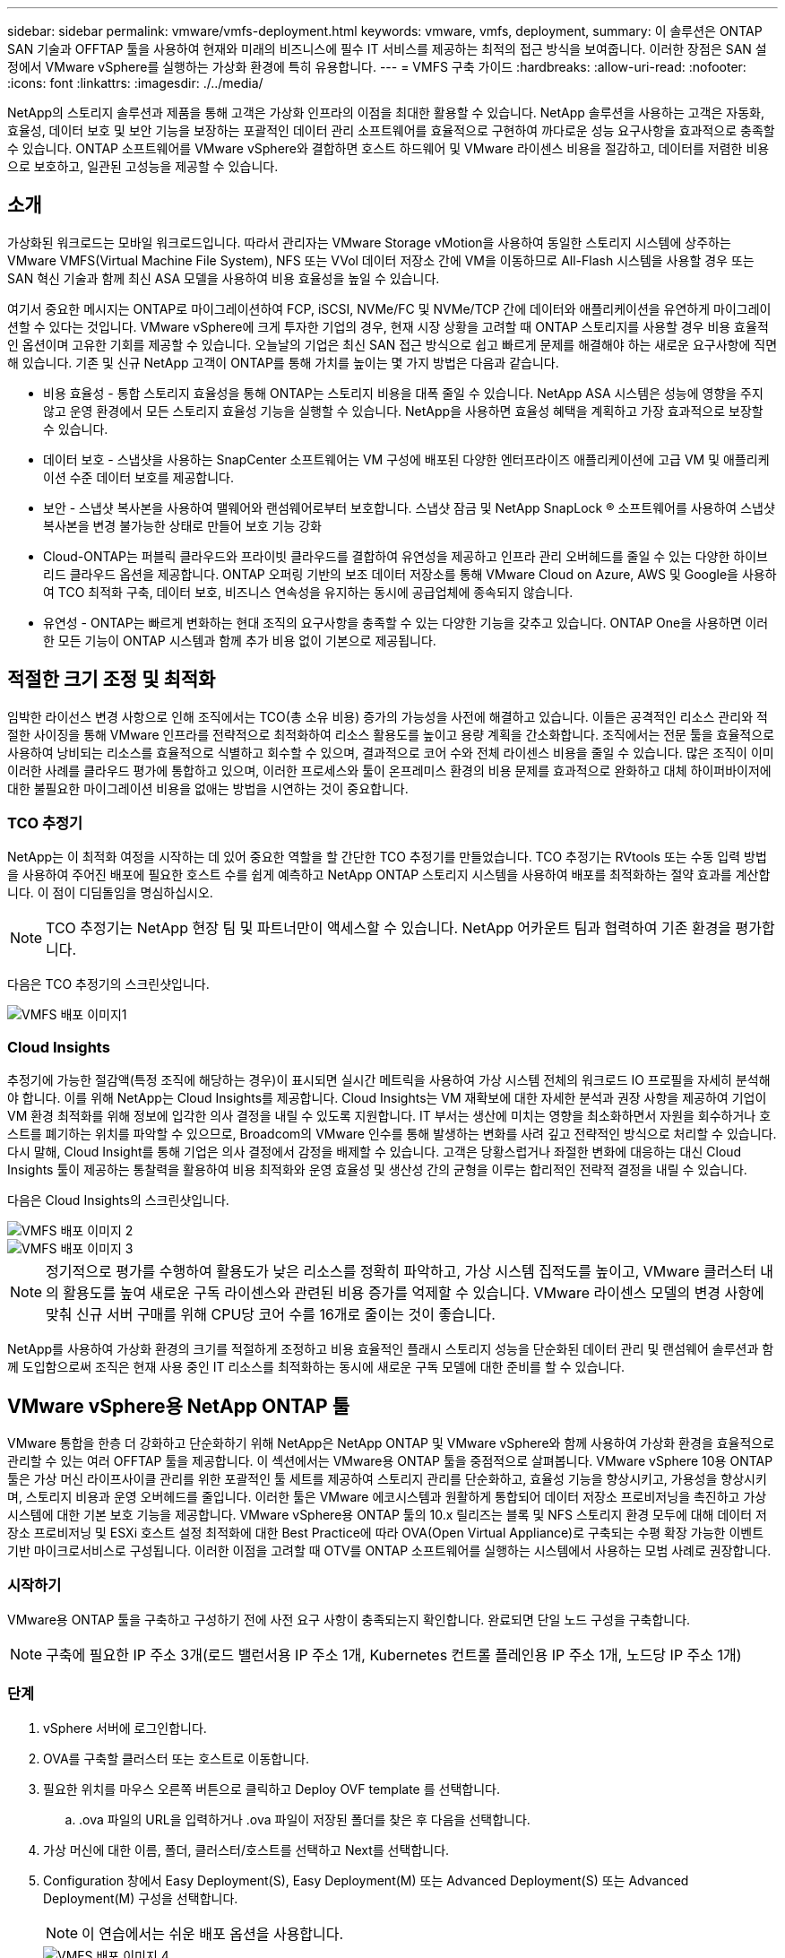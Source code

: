 ---
sidebar: sidebar 
permalink: vmware/vmfs-deployment.html 
keywords: vmware, vmfs, deployment, 
summary: 이 솔루션은 ONTAP SAN 기술과 OFFTAP 툴을 사용하여 현재와 미래의 비즈니스에 필수 IT 서비스를 제공하는 최적의 접근 방식을 보여줍니다. 이러한 장점은 SAN 설정에서 VMware vSphere를 실행하는 가상화 환경에 특히 유용합니다. 
---
= VMFS 구축 가이드
:hardbreaks:
:allow-uri-read: 
:nofooter: 
:icons: font
:linkattrs: 
:imagesdir: ./../media/


[role="lead"]
NetApp의 스토리지 솔루션과 제품을 통해 고객은 가상화 인프라의 이점을 최대한 활용할 수 있습니다. NetApp 솔루션을 사용하는 고객은 자동화, 효율성, 데이터 보호 및 보안 기능을 보장하는 포괄적인 데이터 관리 소프트웨어를 효율적으로 구현하여 까다로운 성능 요구사항을 효과적으로 충족할 수 있습니다. ONTAP 소프트웨어를 VMware vSphere와 결합하면 호스트 하드웨어 및 VMware 라이센스 비용을 절감하고, 데이터를 저렴한 비용으로 보호하고, 일관된 고성능을 제공할 수 있습니다.



== 소개

가상화된 워크로드는 모바일 워크로드입니다. 따라서 관리자는 VMware Storage vMotion을 사용하여 동일한 스토리지 시스템에 상주하는 VMware VMFS(Virtual Machine File System), NFS 또는 VVol 데이터 저장소 간에 VM을 이동하므로 All-Flash 시스템을 사용할 경우 또는 SAN 혁신 기술과 함께 최신 ASA 모델을 사용하여 비용 효율성을 높일 수 있습니다.

여기서 중요한 메시지는 ONTAP로 마이그레이션하여 FCP, iSCSI, NVMe/FC 및 NVMe/TCP 간에 데이터와 애플리케이션을 유연하게 마이그레이션할 수 있다는 것입니다. VMware vSphere에 크게 투자한 기업의 경우, 현재 시장 상황을 고려할 때 ONTAP 스토리지를 사용할 경우 비용 효율적인 옵션이며 고유한 기회를 제공할 수 있습니다. 오늘날의 기업은 최신 SAN 접근 방식으로 쉽고 빠르게 문제를 해결해야 하는 새로운 요구사항에 직면해 있습니다. 기존 및 신규 NetApp 고객이 ONTAP를 통해 가치를 높이는 몇 가지 방법은 다음과 같습니다.

* 비용 효율성 - 통합 스토리지 효율성을 통해 ONTAP는 스토리지 비용을 대폭 줄일 수 있습니다. NetApp ASA 시스템은 성능에 영향을 주지 않고 운영 환경에서 모든 스토리지 효율성 기능을 실행할 수 있습니다. NetApp을 사용하면 효율성 혜택을 계획하고 가장 효과적으로 보장할 수 있습니다.
* 데이터 보호 - 스냅샷을 사용하는 SnapCenter 소프트웨어는 VM 구성에 배포된 다양한 엔터프라이즈 애플리케이션에 고급 VM 및 애플리케이션 수준 데이터 보호를 제공합니다.
* 보안 - 스냅샷 복사본을 사용하여 맬웨어와 랜섬웨어로부터 보호합니다. 스냅샷 잠금 및 NetApp SnapLock ® 소프트웨어를 사용하여 스냅샷 복사본을 변경 불가능한 상태로 만들어 보호 기능 강화
* Cloud-ONTAP는 퍼블릭 클라우드와 프라이빗 클라우드를 결합하여 유연성을 제공하고 인프라 관리 오버헤드를 줄일 수 있는 다양한 하이브리드 클라우드 옵션을 제공합니다. ONTAP 오퍼링 기반의 보조 데이터 저장소를 통해 VMware Cloud on Azure, AWS 및 Google을 사용하여 TCO 최적화 구축, 데이터 보호, 비즈니스 연속성을 유지하는 동시에 공급업체에 종속되지 않습니다.
* 유연성 - ONTAP는 빠르게 변화하는 현대 조직의 요구사항을 충족할 수 있는 다양한 기능을 갖추고 있습니다. ONTAP One을 사용하면 이러한 모든 기능이 ONTAP 시스템과 함께 추가 비용 없이 기본으로 제공됩니다.




== 적절한 크기 조정 및 최적화

임박한 라이선스 변경 사항으로 인해 조직에서는 TCO(총 소유 비용) 증가의 가능성을 사전에 해결하고 있습니다. 이들은 공격적인 리소스 관리와 적절한 사이징을 통해 VMware 인프라를 전략적으로 최적화하여 리소스 활용도를 높이고 용량 계획을 간소화합니다. 조직에서는 전문 툴을 효율적으로 사용하여 낭비되는 리소스를 효율적으로 식별하고 회수할 수 있으며, 결과적으로 코어 수와 전체 라이센스 비용을 줄일 수 있습니다. 많은 조직이 이미 이러한 사례를 클라우드 평가에 통합하고 있으며, 이러한 프로세스와 툴이 온프레미스 환경의 비용 문제를 효과적으로 완화하고 대체 하이퍼바이저에 대한 불필요한 마이그레이션 비용을 없애는 방법을 시연하는 것이 중요합니다.



=== TCO 추정기

NetApp는 이 최적화 여정을 시작하는 데 있어 중요한 역할을 할 간단한 TCO 추정기를 만들었습니다. TCO 추정기는 RVtools 또는 수동 입력 방법을 사용하여 주어진 배포에 필요한 호스트 수를 쉽게 예측하고 NetApp ONTAP 스토리지 시스템을 사용하여 배포를 최적화하는 절약 효과를 계산합니다. 이 점이 디딤돌임을 명심하십시오.


NOTE: TCO 추정기는 NetApp 현장 팀 및 파트너만이 액세스할 수 있습니다. NetApp 어카운트 팀과 협력하여 기존 환경을 평가합니다.

다음은 TCO 추정기의 스크린샷입니다.

image::vmfs-deploy-image1.png[VMFS 배포 이미지1]



=== Cloud Insights

추정기에 가능한 절감액(특정 조직에 해당하는 경우)이 표시되면 실시간 메트릭을 사용하여 가상 시스템 전체의 워크로드 IO 프로필을 자세히 분석해야 합니다. 이를 위해 NetApp는 Cloud Insights를 제공합니다. Cloud Insights는 VM 재확보에 대한 자세한 분석과 권장 사항을 제공하여 기업이 VM 환경 최적화를 위해 정보에 입각한 의사 결정을 내릴 수 있도록 지원합니다. IT 부서는 생산에 미치는 영향을 최소화하면서 자원을 회수하거나 호스트를 폐기하는 위치를 파악할 수 있으므로, Broadcom의 VMware 인수를 통해 발생하는 변화를 사려 깊고 전략적인 방식으로 처리할 수 있습니다. 다시 말해, Cloud Insight를 통해 기업은 의사 결정에서 감정을 배제할 수 있습니다. 고객은 당황스럽거나 좌절한 변화에 대응하는 대신 Cloud Insights 툴이 제공하는 통찰력을 활용하여 비용 최적화와 운영 효율성 및 생산성 간의 균형을 이루는 합리적인 전략적 결정을 내릴 수 있습니다.

다음은 Cloud Insights의 스크린샷입니다.

image::vmfs-deploy-image2.png[VMFS 배포 이미지 2]

image::vmfs-deploy-image3.png[VMFS 배포 이미지 3]


NOTE: 정기적으로 평가를 수행하여 활용도가 낮은 리소스를 정확히 파악하고, 가상 시스템 집적도를 높이고, VMware 클러스터 내의 활용도를 높여 새로운 구독 라이센스와 관련된 비용 증가를 억제할 수 있습니다. VMware 라이센스 모델의 변경 사항에 맞춰 신규 서버 구매를 위해 CPU당 코어 수를 16개로 줄이는 것이 좋습니다.

NetApp를 사용하여 가상화 환경의 크기를 적절하게 조정하고 비용 효율적인 플래시 스토리지 성능을 단순화된 데이터 관리 및 랜섬웨어 솔루션과 함께 도입함으로써 조직은 현재 사용 중인 IT 리소스를 최적화하는 동시에 새로운 구독 모델에 대한 준비를 할 수 있습니다.



== VMware vSphere용 NetApp ONTAP 툴

VMware 통합을 한층 더 강화하고 단순화하기 위해 NetApp은 NetApp ONTAP 및 VMware vSphere와 함께 사용하여 가상화 환경을 효율적으로 관리할 수 있는 여러 OFFTAP 툴을 제공합니다. 이 섹션에서는 VMware용 ONTAP 툴을 중점적으로 살펴봅니다. VMware vSphere 10용 ONTAP 툴은 가상 머신 라이프사이클 관리를 위한 포괄적인 툴 세트를 제공하여 스토리지 관리를 단순화하고, 효율성 기능을 향상시키고, 가용성을 향상시키며, 스토리지 비용과 운영 오버헤드를 줄입니다. 이러한 툴은 VMware 에코시스템과 원활하게 통합되어 데이터 저장소 프로비저닝을 촉진하고 가상 시스템에 대한 기본 보호 기능을 제공합니다. VMware vSphere용 ONTAP 툴의 10.x 릴리즈는 블록 및 NFS 스토리지 환경 모두에 대해 데이터 저장소 프로비저닝 및 ESXi 호스트 설정 최적화에 대한 Best Practice에 따라 OVA(Open Virtual Appliance)로 구축되는 수평 확장 가능한 이벤트 기반 마이크로서비스로 구성됩니다. 이러한 이점을 고려할 때 OTV를 ONTAP 소프트웨어를 실행하는 시스템에서 사용하는 모범 사례로 권장합니다.



=== 시작하기

VMware용 ONTAP 툴을 구축하고 구성하기 전에 사전 요구 사항이 충족되는지 확인합니다. 완료되면 단일 노드 구성을 구축합니다.


NOTE: 구축에 필요한 IP 주소 3개(로드 밸런서용 IP 주소 1개, Kubernetes 컨트롤 플레인용 IP 주소 1개, 노드당 IP 주소 1개)



=== 단계

. vSphere 서버에 로그인합니다.
. OVA를 구축할 클러스터 또는 호스트로 이동합니다.
. 필요한 위치를 마우스 오른쪽 버튼으로 클릭하고 Deploy OVF template 를 선택합니다.
+
.. .ova 파일의 URL을 입력하거나 .ova 파일이 저장된 폴더를 찾은 후 다음을 선택합니다.


. 가상 머신에 대한 이름, 폴더, 클러스터/호스트를 선택하고 Next를 선택합니다.
. Configuration 창에서 Easy Deployment(S), Easy Deployment(M) 또는 Advanced Deployment(S) 또는 Advanced Deployment(M) 구성을 선택합니다.
+

NOTE: 이 연습에서는 쉬운 배포 옵션을 사용합니다.

+
image::vmfs-deploy-image4.png[VMFS 배포 이미지 4]

. OVA와 소스 및 대상 네트워크를 구축할 데이터 저장소를 선택합니다. 완료되면 Next(다음) 를 선택합니다.
. 템플릿 > 시스템 구성 창을 사용자 지정할 때입니다.
+
image::vmfs-deploy-image5.png[VMFS 배포 이미지5]

+
image::vmfs-deploy-image6.png[VMFS 배포 이미지6]

+
image::vmfs-deploy-image7.png[VMFS 배포 이미지7]



설치가 완료되면 웹 콘솔에 VMware vSphere용 ONTAP 툴의 상태가 표시됩니다.

image::vmfs-deploy-image8.png[VMFS 배포 이미지8]

image::vmfs-deploy-image9.png[VMFS 배포 이미지9]


NOTE: 데이터 저장소 생성 마법사는 VMFS, NFS 및 VVol 데이터 저장소의 프로비저닝을 지원합니다.

이 연습을 위해 iSCSI 기반 VMFS 데이터 저장소를 프로비저닝할 시간입니다.

. 을 사용하여 vSphere Client에 로그인합니다 https://vcenterip/ui[]
. 호스트 또는 호스트 클러스터 또는 데이터 저장소를 마우스 오른쪽 버튼으로 클릭하고 NetApp ONTAP tools > 데이터 저장소 생성 을 선택합니다.
+
image::vmfs-deploy-image10.png[VMFS 배포 이미지10]

. Type 창의 Datastore Type 에서 VMFS 를 선택합니다.
+
image::vmfs-deploy-image11.png[VMFS 배포 이미지11]

. Name and Protocol 창에서 데이터 저장소 이름, 크기 및 프로토콜 정보를 입력합니다. 이 데이터 저장소를 추가하려는 경우 창의 Advanced Options 섹션에서 Datastore 클러스터를 선택합니다.
+
image::vmfs-deploy-image12.png[VMFS 배포 이미지12]

. Storage 창에서 Platform and Storage VM 을 선택합니다. 창의 고급 옵션 섹션에서 사용자 지정 이니시에이터 그룹 이름을 제공합니다(선택 사항). 데이터 저장소에 대해 기존 igroup을 선택하거나 사용자 지정 이름으로 새로운 igroup을 생성할 수 있습니다.
+
image::vmfs-deploy-image13.png[VMFS 배포 이미지13]

. 스토리지 속성 창의 드롭다운 메뉴에서 Aggregate를 선택합니다. 고급 옵션 섹션에서 필요에 따라 공간 예약, 볼륨 옵션 및 QoS 옵션 활성화 를 선택합니다.
+
image::vmfs-deploy-image14.png[VMFS 배포 이미지14]

. Summary 창에서 데이터 저장소 세부 정보를 검토하고 Finish를 클릭합니다. VMFS 데이터 저장소는 모든 호스트에 생성되고 마운트됩니다.
+
image::vmfs-deploy-image15.png[VMFS 배포 이미지15]



VVOL, FC, NVMe/TCP 데이터 저장소 프로비저닝에 대한 링크는 다음과 같습니다.



== VAAI 오프로딩

VAAI 프리미티브는 VM 생성, 클론 생성, 마이그레이션, 시작 및 중지와 같은 일상적인 vSphere 작업에 사용됩니다. 이러한 작업은 vSphere Client를 통해 간편하게 실행하거나 명령줄에서 스크립팅하거나 보다 정확한 타이밍을 얻을 수 있습니다. SAN용 VAAI는 ESX에서 기본적으로 지원됩니다. VAAI는 지원되는 NetApp 스토리지 시스템에서 항상 활성화되어 있으며 SAN 스토리지에서 다음과 같은 VAAI 작업을 기본적으로 지원합니다.

* 복사본 오프로드
* ATS(Atomic Test & Set) 잠금
* 동일하게 쓰기
* 공간 부족 상태 처리
* 공간 재확보


image::vmfs-deploy-image16.png[VMFS 배포 이미지16]


NOTE: ESX 고급 구성 옵션을 통해 HardwareAcceleratedMove가 활성화되었는지 확인합니다.


NOTE: LUN에 "공간 할당"이 설정되어 있는지 확인합니다. 활성화되지 않은 경우 옵션을 활성화하고 모든 HBA를 다시 검색합니다.

image::vmfs-deploy-image17.png[VMFS 배포 이미지17]


NOTE: 이러한 값은 VMware vSphere용 ONTAP 툴을 사용하여 쉽게 설정할 수 있습니다. 개요 대시보드에서 ESXi 호스트 규정 준수 카드로 이동하고 권장 설정 적용 옵션을 선택합니다. Apply Recommended host settings 창에서 호스트를 선택하고 Next를 클릭하여 NetApp 권장 호스트 설정을 적용합니다.

image::vmfs-deploy-image18.png[VMFS 배포 이미지18]

에 대한 자세한 지침을 link:https://docs.netapp.com/us-en/ontap-apps-dbs/vmware/vmware-vsphere-settings.html["권장되는 ESXi 호스트 및 기타 ONTAP 설정"]봅니다.



== 데이터 보호

VMFS 데이터 저장소에서 VM을 효율적으로 백업하고 신속하게 복구하는 것은 ONTAP for vSphere의 주요 이점 중 하나입니다. NetApp SnapCenter ® 소프트웨어는 vCenter와 통합하여 VM을 위한 다양한 백업 및 복구 기능을 제공합니다. VM, 데이터 저장소 및 VMDK에 대해 빠르고 공간 효율적이며 충돌 정합성이 보장되는 VM 백업 및 복원 작업을 제공합니다. 또한 SnapCenter Server와 함께 작동하여 SnapCenter 애플리케이션별 플러그인을 사용하는 VMware 환경에서 애플리케이션 기반 백업 및 복원 작업을 지원합니다. Snapshot 복사본을 활용하여 성능에 영향을 주지 않고 VM 또는 데이터 저장소의 빠른 복사본을 만들 수 있으며 NetApp SnapMirror ® 또는 NetApp SnapVault ® 기술을 사용하여 장기적인 오프 사이트 데이터 보호를 지원할 수 있습니다.

image::vmfs-deploy-image19.png[VMFS 배포 이미지19]

워크플로는 간단합니다. 운영 스토리지 시스템 및 SVM을 추가합니다(및 SnapMirror/SnapVault가 필요한 경우 2차).

구축 및 구성을 위한 개괄적인 단계:

. VMware 플러그인 OVA용 SnapCenter를 다운로드합니다
. vSphere Client 자격 증명을 사용하여 로그인합니다
. Deploy OVF Template 을 사용하여 VMware Deploy 마법사를 시작하고 설치를 완료합니다
. 플러그인을 액세스하려면 메뉴에서 SnapCenter Plug-in for VMware vSphere 를 선택합니다
. 스토리지 추가
. 백업 정책을 생성합니다
. 리소스 그룹을 생성합니다
. 백업 리소스 그룹
. 전체 가상 머신 또는 특정 가상 디스크를 복원합니다




== VM용 VMware용 SnapCenter 플러그인 설정

VM과 이를 호스팅하는 iSCSI 데이터 저장소를 보호하려면 VMware용 SnapCenter 플러그인을 구축해야 합니다. 이는 단순한 OVF 임포트입니다.

배포 단계는 다음과 같습니다.

. NetApp 지원 사이트에서 OVA(오픈 가상 어플라이언스)를 다운로드합니다.
. vCenter에 로그인합니다.
. vCenter 내에서 데이터 센터, 폴더, 클러스터 또는 호스트와 같은 인벤토리 객체를 마우스 오른쪽 버튼으로 클릭하고 Deploy OVF template 를 선택합니다.
. 스토리지, 네트워크 등의 올바른 설정을 선택하고 템플릿을 사용자 지정하여 vCenter 및 해당 자격 증명을 업데이트합니다. 검토가 완료되면 마침 을 클릭합니다.
. OVF 가져오기 및 배포 작업이 완료될 때까지 기다립니다.
. VMware용 SnapCenter 플러그인이 성공적으로 구축되면 vCenter에 등록됩니다. Administration > Client Plugins 에 액세스하여 동일하게 확인할 수 있습니다
+
image::vmfs-deploy-image20.png[VMFS 배포 이미지20]

. 플러그인을 액세스하려면 vCenter 웹 클라이언트 페이지의 왼쪽 사이드카로 이동하여 SnapCenter Plug-in for VMware 를 선택합니다.
+
image::vmfs-deploy-image21.png[VMFS 배포 이미지21]





== 스토리지를 추가하고 정책 및 리소스 그룹을 생성합니다



=== 스토리지 시스템을 추가하는 중입니다

다음 단계는 스토리지 시스템을 추가하는 것입니다. VM 백업 또는 복원을 위해 스토리지 시스템으로 클러스터 관리 엔드포인트 또는 SVM(스토리지 가상 머신) 관리 엔드포인트 IP를 추가해야 합니다. 스토리지를 추가하면 VMware용 SnapCenter 플러그인이 vCenter에서 백업 및 복구 작업을 인식하고 관리할 수 있습니다.

과정은 간단합니다.

. 왼쪽 탐색 모음에서 SnapCenter Plug-in for VMware 를 선택합니다.
. 스토리지 시스템 을 선택합니다.
. 추가 를 선택하여 "스토리지" 세부 정보를 추가합니다.
. 인증 방법으로 자격 증명을 사용하고 사용자 이름과 암호를 입력한 다음 추가 를 클릭하여 설정을 저장합니다.
+
image::vmfs-deploy-image22.png[VMFS 배포 이미지 22]

+
image::vmfs-deploy-image23.png[VMFS 배포 이미지23]





=== 백업 정책을 생성합니다

포괄적인 백업 전략에는 백업 시기, 백업 대상, 백업 보존 기간 등의 요인이 포함됩니다. 스냅샷을 매시간 또는 매일 삼각 처리하여 전체 데이터 저장소를 백업할 수 있습니다. 이 접근 방식은 데이터 저장소를 캡처할 뿐만 아니라 해당 데이터 저장소 내에서 VM 및 VMDK를 백업 및 복원할 수 있도록 합니다.

VM 및 데이터 저장소를 백업하기 전에 백업 정책 및 리소스 그룹을 생성해야 합니다. 백업 정책에는 스케줄 및 보존 정책 등의 설정이 포함됩니다. 아래 단계에 따라 백업 정책을 생성합니다.

. SnapCenter Plug-in for VMware의 왼쪽 탐색 창에서 정책을 클릭합니다.
. 정책 페이지에서 만들기 를 클릭하여 마법사를 시작합니다.
+
image::vmfs-deploy-image24.png[VMFS 배포 이미지24]

. 새 백업 정책 페이지에서 정책 이름을 입력합니다.
. 보존, 빈도 설정 및 복제를 지정합니다.
+

NOTE: Snapshot 복사본을 미러 또는 소산 보조 스토리지 시스템에 복제하려면 관계를 미리 구성해야 합니다.

+

NOTE: VM 정합성 보장 백업을 사용하려면 VMware 툴을 설치하고 실행해야 합니다. VM 정합성 보장 확인란을 선택하면 VM이 먼저 정지된 다음 VM 정합성 보장 스냅샷(메모리 제외)을 수행한 다음 VMware용 SnapCenter 플러그인이 백업 작업을 수행한 후 VM 작업이 재개됩니다.

+
image::vmfs-deploy-image25.png[VMFS 배포 이미지25]

+
정책이 생성되면 다음 단계는 백업할 적절한 iSCSI 데이터 저장소와 VM을 정의하는 리소스 그룹을 생성하는 것입니다. 리소스 그룹을 생성한 후 백업을 트리거할 시간입니다.





=== 자원 그룹을 만듭니다

리소스 그룹은 보호해야 하는 VM 및 데이터 저장소의 컨테이너입니다. 언제든지 자원 그룹에 자원을 추가하거나 제거할 수 있습니다.

리소스 그룹을 만들려면 다음 단계를 수행하십시오.

. SnapCenter Plug-in for VMware의 왼쪽 탐색 창에서 리소스 그룹을 클릭합니다.
. 리소스 그룹 페이지에서 만들기 를 클릭하여 마법사를 시작합니다.
+
개별 VM 또는 데이터 저장소를 선택하고 각각 리소스 그룹을 생성하는 방법으로 리소스 그룹을 생성할 수도 있습니다.

+
image::vmfs-deploy-image26.png[VMFS 배포 이미지 26]

. 리소스 페이지에서 범위(가상 머신 또는 데이터 저장소)와 데이터 센터를 선택합니다.
+
image::vmfs-deploy-image27.png[VMFS 배포 이미지 27]

. 스패닝 디스크 페이지에서 여러 데이터 저장소에 여러 VMDK가 있는 가상 머신에 대한 옵션을 선택합니다
. 다음 단계는 백업 정책을 연결하는 것입니다. 기존 정책을 선택하거나 새 백업 정책을 생성합니다.
. 스케줄 페이지에서 선택한 각 정책에 대한 백업 스케줄을 구성합니다.
+
image::vmfs-deploy-image28.png[VMFS 배포 이미지 28]

+
.. 적절한 선택을 했으면 마침 을 클릭합니다.
+
그러면 새 리소스 그룹이 생성되고 리소스 그룹 목록에 추가됩니다.

+
image::vmfs-deploy-image29.png[VMFS 배포 이미지29]







== 리소스 그룹을 백업합니다

이제 백업을 트리거할 때입니다. 백업 작업은 리소스 그룹에 정의된 모든 리소스에 대해 수행됩니다. 리소스 그룹에 정책이 연결되어 있고 일정이 구성된 경우 스케줄에 따라 백업이 자동으로 수행됩니다.

. vCenter 웹 클라이언트 페이지의 왼쪽 탐색 창에서 SnapCenter Plug-in for VMware > 리소스 그룹 을 선택한 다음 지정된 리소스 그룹을 선택합니다. 지금 실행 을 선택하여 임시 백업을 시작합니다.
+
image::vmfs-deploy-image30.png[VMFS 배포 이미지 30]

. 리소스 그룹에 여러 정책이 구성된 경우 지금 백업 대화 상자에서 백업 작업에 대한 정책을 선택합니다.
. OK를 선택하여 백업을 시작합니다.
+
image::vmfs-deploy-image31.png[VMFS 배포 이미지31입니다]

+
자세한 내용을 보려면 창 아래쪽의 Recent Tasks(최근 작업) 또는 대시보드 Job Monitor(작업 모니터)에서 Recent Tasks(최근 작업)를 선택하여 작업 진행 상황을 모니터링합니다.





== 백업에서 VM을 복원합니다

VMware용 SnapCenter 플러그인을 사용하면 vCenter에 VM(가상 머신)을 복구할 수 있습니다. VM을 복원하는 동안 원래 ESXi 호스트에 마운트된 원래 데이터 저장소로 복구할 수 있습니다. 이 데이터 저장소는 기존 컨텐츠를 선택한 백업 복사본으로 덮어쓰거나 삭제/이름이 바뀐 VM을 백업 복사본에서 복구할 수 있습니다(작업은 원래 가상 디스크의 데이터를 덮어씁니다). 복원을 수행하려면 다음 단계를 수행하십시오.

. VMware vSphere 웹 클라이언트 GUI의 도구 모음에서 메뉴 를 선택합니다. Inventory(인벤토리), Virtual Machines and Templates(가상 머신 및 템플릿)
. 왼쪽 탐색 창에서 가상 머신을 선택한 다음 구성 탭을 선택하고 SnapCenter Plug-in for VMware 아래에서 백업을 선택합니다. VM을 복원해야 하는 백업 작업을 클릭합니다.
+
image::vmfs-deploy-image32.png[VMFS 배포 이미지32를 참조하십시오]

. 백업에서 복원해야 하는 VM을 선택합니다.
+
image::vmfs-deploy-image33.png[VMFS 배포 이미지33을 참조하십시오]

. 범위 선택 페이지의 복원 범위 필드에서 전체 가상 머신을 선택한 다음 복구 위치 를 선택한 다음 백업을 마운트할 대상 ESXi 정보를 입력합니다. 복원 작업 후 VM의 전원을 켜야 하는 경우 VM 다시 시작 확인란을 선택합니다.
+
image::vmfs-deploy-image34.png[VMFS 배포 이미지34]

. 위치 선택 페이지에서 기본 위치의 위치를 선택합니다.
+
image::vmfs-deploy-image35.png[VMFS 배포 이미지35를 참조하십시오]

. 요약 페이지를 검토한 다음 마침을 선택합니다.
+
image::vmfs-deploy-image36.png[VMFS 배포 이미지36]

+
화면 하단의 Recent Tasks(최근 작업) 를 선택하여 작업 진행 상황을 모니터링합니다.




NOTE: VM이 복원되더라도 이전 리소스 그룹에 자동으로 추가되지 않습니다. 따라서 해당 VM을 보호해야 하는 경우 복원된 VM을 적절한 리소스 그룹에 수동으로 추가합니다.

이제 원본 VM이 삭제된다면 어떨까요? VMware용 SnapCenter 플러그인의 간단한 작업 삭제된 VM에 대한 복구 작업은 데이터 저장소 수준에서 수행할 수 있습니다. 해당 Datastore > Configure > Backups로 이동하여 Deleted VM을 선택하고 Restore를 선택합니다.

image::vmfs-deploy-image37.png[VMFS 배포 이미지37]

요약하자면, ONTAP ASA 스토리지를 사용하여 VMware 구축에 대한 TCO를 최적화하는 경우 VM 백업을 위한 간단하고 효율적인 방법으로 VMware용 SnapCenter 플러그인을 사용합니다. 스냅샷 백업이 완료되는 데 문자 그대로 몇 초가 걸리므로 VM을 원활하고 신속하게 백업 및 복원할 수 있습니다.

이 문서를 link:https://docs.netapp.com/us-en/netapp-solutions/ehc/bxp-scv-hybrid-solution.html#restoring-virtual-machines-in-the-case-of-data-loss["솔루션 가이드를 참조하십시오"] link:https://docs.netapp.com/us-en/sc-plugin-vmware-vsphere/scpivs44_get_started_overview.html["제품 설명서"]참조하여 SnapCenter 구성, 백업, 운영 또는 2차 스토리지 시스템으로부터 복원 또는 장기 보존을 위한 오브젝트 스토리지에 저장된 백업에서 복원하는 방법에 대해 알아보십시오.

스토리지 비용을 줄이기 위해 FabricPool 볼륨 계층화를 사용하면 스냅샷 복사본의 데이터를 저비용 스토리지 계층으로 자동으로 이동할 수 있습니다. Snapshot 복사본은 일반적으로 할당된 스토리지의 10% 이상을 사용합니다. 데이터 보호 및 재해 복구에 중요하지만 이러한 시점 복제본은 거의 사용되지 않으며 고성능 스토리지를 효율적으로 사용할 수는 없습니다. FabricPool의 "스냅샷 전용" 정책을 통해 고성능 스토리지의 공간을 쉽게 확보할 수 있습니다. 이 정책을 설정하면 활성 파일 시스템에서 사용하지 않는 볼륨의 비활성 스냅샷 복사본 블록이 오브젝트 계층으로 이동하고 읽으면 스냅샷 복사본이 로컬 계층으로 이동되어 VM 또는 전체 데이터 저장소를 복구합니다. 이 오브젝트 계층은 프라이빗 클라우드(예: NetApp StorageGRID) 또는 퍼블릭 클라우드(예: AWS 또는 Azure)의 형태일 수 있습니다.

image::vmfs-deploy-image38.png[VMFS 배포 이미지38]

에 대한 자세한 지침을 link:https://docs.netapp.com/us-en/ontap-apps-dbs/vmware/vmware-vsphere-overview.html["ONTAP 기반의 VMware vSphere"]봅니다.



== 랜섬웨어 보호

랜섬웨어 공격 보호를 위한 가장 효과적인 방법 중 하나는 다계층 보안 조치를 구현하는 것입니다. 데이터 저장소에 상주하는 각 가상 머신은 표준 운영 체제를 호스팅합니다. 엔터프라이즈 서버 맬웨어 방지 제품군이 설치되어 있고 정기적으로 업데이트되도록 하십시오. 이는 다계층 랜섬웨어 방어 전략의 필수 구성 요소입니다. 이와 함께 NetApp 스냅샷 기술을 활용하여 데이터 보호를 구현함으로써 랜섬웨어 공격으로부터 빠르고 안정적으로 복구를 보장할 수 있습니다.

랜섬웨어 공격은 파일 암호화를 시작하기 전에 이를 삭제하려고 시도하여 백업 및 스냅샷 복구 지점을 점점 더 많이 노리고 있습니다. 그러나 ONTAP를 사용하면 link:https://docs.netapp.com/us-en/ontap/snaplock/snapshot-lock-concept.html["NetApp Snapshot ™ 복사본 잠금"]ONTAP의 를 사용하여 기본 또는 보조 시스템에서 변조 방지 스냅샷을 생성하여 이를 방지할 수 있습니다. 이러한 스냅샷 복사본은 랜섬웨어 공격자나 악성 관리자가 삭제하거나 변경할 수 없으므로 공격 후에도 사용할 수 있습니다. 몇 초 만에 가상 머신 데이터를 복구할 수 있으므로 조직의 가동 중지 시간이 최소화됩니다. 또한 조직에 적합한 스냅샷 스케줄 및 잠금 기간을 유연하게 선택할 수 있습니다.

image::vmfs-deploy-image39.png[VMFS 배포 이미지39]

여러 계층 접근 방식을 추가할 때 기본적으로 내장된 ONTAP 솔루션이 백업 스냅샷 복사본의 무단 삭제를 방지합니다. ONTAP 9.11.1 이상에서는 사용할 수 있는 멀티관리자 확인 또는 MAV라고 합니다. 이상적인 방법은 MAV 특정 작업에 대한 쿼리를 사용하는 것입니다.

MAV와 보호 기능을 구성하는 방법에 대한 자세한 내용은 를 참조하십시오link:https://docs.netapp.com/us-en/ontap/multi-admin-verify/index.html#how-multi-admin-approval-works["다중 관리 검증 개요"].



== 마이그레이션

많은 IT 조직이 혁신 단계를 거치는 동안 하이브리드 클라우드 우선 접근 방식을 채택하고 있습니다. 고객은 현재 IT 인프라를 평가하고 이 평가 및 검색을 기반으로 워크로드를 클라우드로 이동하고 있습니다. 클라우드로 마이그레이션하는 이유는 저마다 다르며, 탄력성 및 버스트, 데이터 센터 출구, 데이터 센터 통합, 수명 종료 시나리오, 인수, 등의 요인이 포함될 수 있습니다. 각 조직의 마이그레이션 추론은 특정 비즈니스 우선 순위에 따라 달라지며 비용 최적화는 가장 높은 우선 순위입니다. 하이브리드 클라우드로 전환할 때 클라우드 구축과 탄력성의 이점을 최대한 활용하려면 적절한 클라우드 스토리지를 선택하는 것이 매우 중요합니다.

조직은 각 하이퍼스케일 서비스 에서 NetApp이 제공하는 1P 서비스와 통합하여 플랫폼 재구성, IP 변경, 아키텍처 변경 없이 간단한 마이그레이션 접근 방식으로 vSphere 기반의 클라우드 솔루션을 실현할 수 있습니다. 또한 이러한 최적화를 통해 vSphere에서 호스트 수를 최소한으로 유지하면서 스토리지 설치 공간을 확장할 수 있으며, 스토리지 계층, 보안 또는 사용 가능한 파일은 변경되지 않습니다.

* 에 대한 자세한 지침을 link:https://docs.netapp.com/us-en/netapp-solutions/ehc/aws-migrate-vmware-hcx.html["워크로드를 FSx for ONTAP 데이터 저장소로 마이그레이션합니다"]봅니다.
* 에 대한 자세한 지침을 link:https://docs.netapp.com/us-en/netapp-solutions/ehc/azure-migrate-vmware-hcx.html["워크로드를 Azure NetApp Files 데이터 저장소로 마이그레이션합니다"]봅니다.
* 에 대한 자세한 지침을 link:https://docs.netapp.com/us-en/netapp-solutions/ehc/gcp-migrate-vmware-hcx.html["워크로드를 Google Cloud NetApp 볼륨 데이터 저장소로 마이그레이션합니다"]봅니다.




== 재해 복구



=== 온프레미스 사이트 간 재해 복구

자세한 내용은 를 참조하십시오 link:../ehc/dr-draas-vmfs.html["VMFS 데이터 저장소에 BlueXP  DRaaS를 사용한 DR"]



=== 모든 하이퍼스케일러에서 온프레미스 및 VMware Cloud 간 재해 복구

하이퍼스케일러의 VMware Cloud를 재해 복구 타겟으로 사용하려는 고객의 경우 ONTAP 스토리지 기반 데이터 저장소(Azure NetApp Files, FSx for ONTAP, Google Cloud NetApp 볼륨)를 사용하여 VM 복제 기능을 제공하는 검증된 타사 솔루션을 사용하여 온프레미스에서 데이터를 복제할 수 있습니다. ONTAP 스토리지 기반 데이터 저장소를 추가하면 더 적은 수의 ESXi 호스트로 타겟에 최적화된 재해 복구를 수행할 수 있습니다. 또한 온프레미스 환경에서 2차 사이트를 폐기할 수 있으므로 비용을 크게 절감할 수 있습니다.

* 에 대한 자세한 지침을 link:https://docs.netapp.com/us-en/netapp-solutions/ehc/veeam-fsxn-dr-to-vmc.html["FSx for ONTAP 데이터 저장소로 재해 복구"]봅니다.
* 에 대한 자세한 지침을 link:https://docs.netapp.com/us-en/netapp-solutions/ehc/azure-native-dr-jetstream.html["Azure NetApp Files 데이터 저장소로 재해 복구"]봅니다.
* 에 대한 자세한 지침을 link:https://docs.netapp.com/us-en/netapp-solutions/ehc/gcp-app-dr-sc-cvs-veeam.html["Google Cloud NetApp 볼륨 데이터 저장소로 재해 복구"]봅니다.




== 결론

이 솔루션은 ONTAP SAN 기술과 OFFTAP 툴을 사용하여 현재와 미래의 비즈니스에 필수 IT 서비스를 제공하는 최적의 접근 방식을 보여줍니다. 이러한 장점은 SAN 설정에서 VMware vSphere를 실행하는 가상화 환경에 특히 유용합니다. NetApp 스토리지 시스템의 유연성과 확장성을 활용하여 조직은 인프라를 업데이트하고 조정할 수 있는 기반을 마련함으로써 시간이 지남에 따라 변화하는 비즈니스 요구사항을 충족할 수 있습니다. 이 시스템으로 현재 워크로드를 처리하고 인프라 효율성을 개선하여 운영 비용을 절감하고 향후 워크로드에 대비할 수 있습니다.
